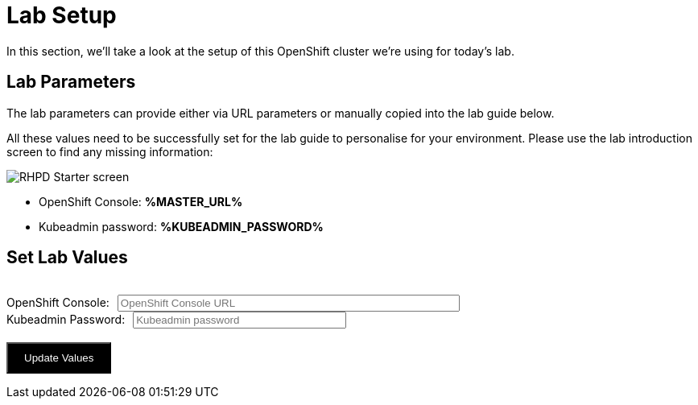 
= Lab Setup

In this section, we'll take a look at the setup of this OpenShift cluster we're using for today's lab. 


== Lab Parameters

The lab parameters can provide either via URL parameters or manually copied into the lab guide below.

All these values need to be successfully set for the lab guide to personalise for your environment. 
Please use the lab introduction screen to find any missing information:

image::rhpd-starter-screen.png[RHPD Starter screen]

* OpenShift Console: *%MASTER_URL%*
* Kubeadmin password: *%KUBEADMIN_PASSWORD%*

++++
<div>
  <script type="text/javascript">
    document.addEventListener('DOMContentLoaded', function () {
      const urlParams = new URLSearchParams(window.location.search);
      const kPass = urlParams.get('KUBEADMIN_PASSWORD');
      const subDomain = urlParams.get('ROUTE_SUBDOMAIN');
      const masterUrl = urlParams.get('MASTER_URL');
      if (kPass && subDomain && masterUrl ) {
        showValues( kPass, masterUrl );
      }
      else {
        showValuesForm( kPass, masterUrl );
      }
    } );


    function showValues( kPass, masterUrl ) {
      document.getElementById('foobar-form-empty').style.display = "none";
      document.getElementById('foobar-form-filled').style.display = "flex";
      document.getElementById('kPass').value = kPass;
      document.getElementById('masterUrl').value = masterUrl;
 
    }

    function showValuesForm(  kPass, masterUrl ) {
      document.getElementById('foobar-form-empty').style.display = "flex";
      document.getElementById('foobar-form-filled').style.display = "none";
      document.getElementById('kPass').value = kPass;
      document.getElementById('masterUrl').value = masterUrl;
    }

    function getSubdomain(masterUrl)
    {
        pos = masterUrl.indexOf(".apps.");
        if (pos == -1)
        {
            return masterUrl;
        }
        else
        {
            // delivers a URL fragment of the form apps.xxx.yyy.com
            return masterUrl.substring(pos+1);
        }
    }

    function goWithValues() {
      kPass = document.getElementById('kPass');
      masterUrl = document.getElementById('masterUrl');
      subDomain = getSubdomain(masterUrl.value.trim());

      window.location.search = ('&KUBEADMIN_PASSWORD=' + kPass.value.trim() + '&ROUTE_SUBDOMAIN=' + 
          subDomain + '&MASTER_URL=' + masterUrl.value.trim());
    }

  </script>

    <div id="topbar-foo" class="foobar-menu">
      <div class="foobar-item" id="foobar-form-empty">
        <div><span class="foobar-text" style="margin-left: 1rem;"><h2>Set Lab Values</h2></span><br>
        <span>
        <form action="javascript:void(0);" onsubmit="goWithValues();">
          OpenShift Console:<input size="50" id="masterUrl" type="text" placeholder="OpenShift Console URL" style="margin-left: 10px"><br>
          Kubeadmin Password:<input size="30" id="kPass" type="text" placeholder="Kubeadmin password" style="margin-left: 10px"><br><br>
          <input type="button" onclick="goWithValues()" value="Update Values" style="color: white; background: black; padding-top: 10px; padding-bottom: 10px; padding-right:20px; padding-left: 20px">      
        </form>
        </span>
        </div>
      </div>

      <div class="foobar-item" id="foobar-form-filled" style="display: none;">
      </div>

    </div>
</div>
++++

